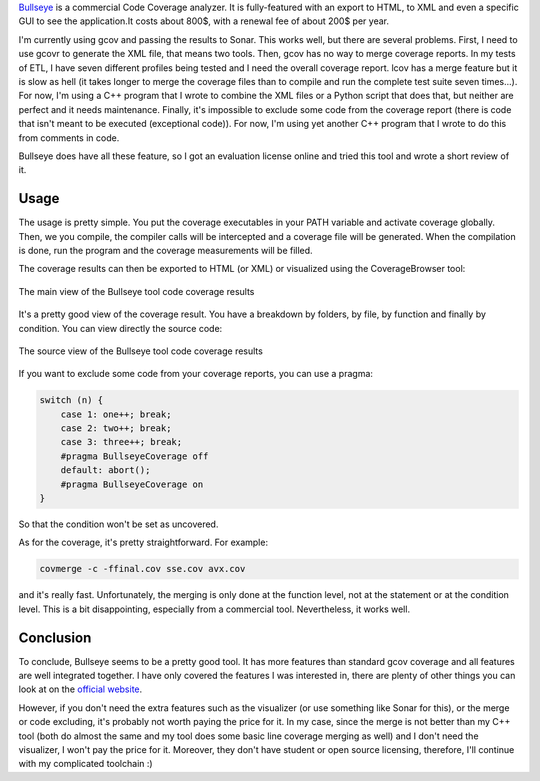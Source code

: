 `Bullseye <http://www.bullseye.com/>`_ is a commercial Code Coverage analyzer.
It is fully-featured with an export to HTML, to XML and even a specific GUI to
see the application.It costs about 800$, with a renewal fee of about 200$ per
year.

I'm currently using gcov and passing the results to Sonar. This works well, but
there are several problems. First, I need to use gcovr to generate the XML file,
that means two tools. Then, gcov has no way to merge coverage reports. In my
tests of ETL, I have seven different profiles being tested and I need the
overall coverage report. lcov has a merge feature but it is slow as hell (it
takes longer to merge the coverage files than to compile and run the complete
test suite seven times...). For now, I'm using a C++ program that I wrote to
combine the XML files or a Python script that does that, but neither are perfect
and it needs maintenance. Finally, it's impossible to exclude some code from the
coverage report (there is code that isn't meant to be executed (exceptional
code)). For now, I'm using yet another C++ program  that I wrote to do this from
comments in code.

Bullseye does have all these feature, so I got an evaluation license online and
tried this tool and wrote a short review of it.

Usage
#####

The usage is pretty simple. You put the coverage executables in your PATH
variable and activate coverage globally. Then, we you compile, the compiler
calls will be intercepted and a coverage file will be generated. When the
compilation is done, run the program and the coverage measurements will be
filled.

The coverage results can then be exported to HTML (or XML) or visualized using
the CoverageBrowser tool:

.. figure:: /images/bullseye_view.png
   :align: center
   :alt: Screenshot of Bullseye main coverage view

   The main view of the Bullseye tool code coverage results

It's a pretty good view of the coverage result. You have a breakdown by folders,
by file, by function and finally by condition. You can view directly the source
code:

.. figure:: /images/bullseye_source_view.png
   :align: center
   :alt: Screenshot of Bullseye source code coverage view

   The source view of the Bullseye tool code coverage results

If you want to exclude some code from your coverage reports, you can use
a pragma:

.. code:: cpp

    switch (n) {
        case 1: one++; break;
        case 2: two++; break;
        case 3: three++; break;
        #pragma BullseyeCoverage off
        default: abort();
        #pragma BullseyeCoverage on
    }

So that the condition won't be set as uncovered.

As for the coverage, it's pretty straightforward. For example:

.. code:: bash

   covmerge -c -ffinal.cov sse.cov avx.cov

and it's really fast. Unfortunately, the merging is only done at the function
level, not at the statement or at the condition level. This is a bit
disappointing, especially from a commercial tool. Nevertheless, it works well.

Conclusion
##########

To conclude, Bullseye seems to be a pretty good tool. It has more features than
standard gcov coverage and all features are well integrated together. I have
only covered the features I was interested in, there are plenty of other things
you can look at on the `official website <http://www.bullseye.com/>`_.

However, if you don't need the extra features such as the visualizer (or use
something like Sonar for this), or the merge or code excluding, it's probably
not worth paying the price for it. In my case, since the merge is not better
than my C++ tool (both do almost the same and my tool does some basic line
coverage merging as well) and I don't need the visualizer, I won't pay the price
for it. Moreover, they don't have student or open source licensing, therefore,
I'll continue with my complicated toolchain :)
